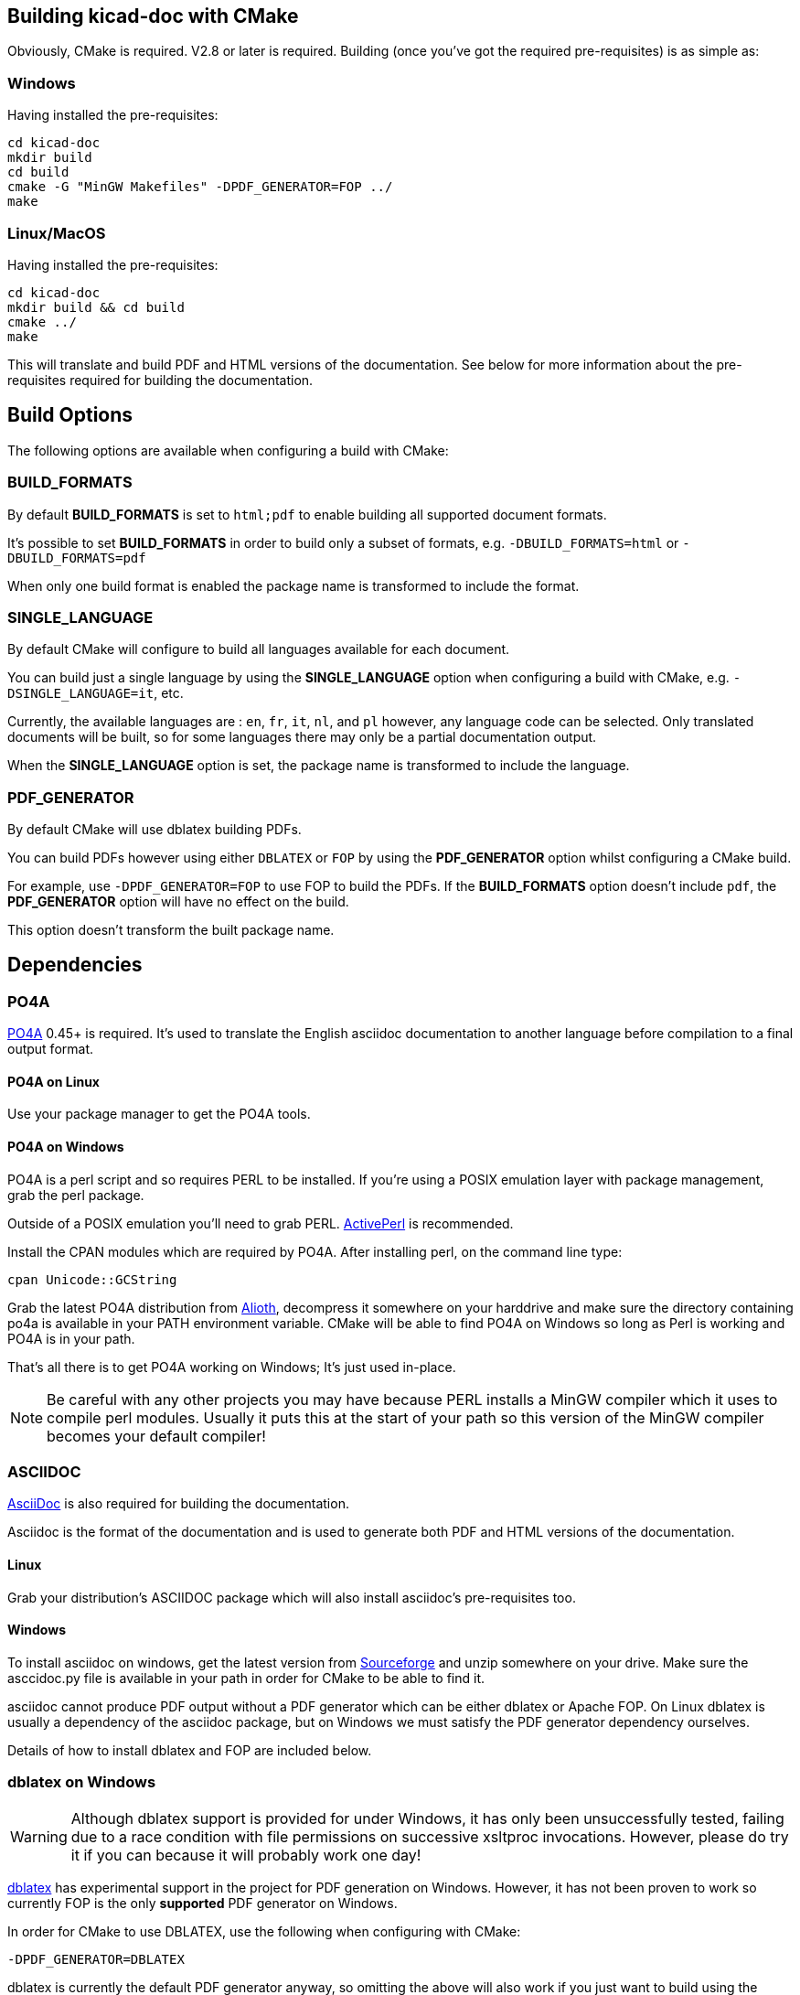 == Building kicad-doc with CMake

Obviously, CMake is required. V2.8 or later is required. Building (once you've got the required pre-requisites) is as simple as:

=== Windows

Having installed the pre-requisites:

    cd kicad-doc
    mkdir build
    cd build
    cmake -G "MinGW Makefiles" -DPDF_GENERATOR=FOP ../
    make

=== Linux/MacOS

Having installed the pre-requisites:

    cd kicad-doc
    mkdir build && cd build
    cmake ../
    make

This will translate and build PDF and HTML versions of the documentation.
See below for more information about the pre-requisites required for building
the documentation.

== Build Options

The following options are available when configuring a build with CMake:

=== BUILD_FORMATS

By default **BUILD_FORMATS** is set to `html;pdf` to enable building all supported
document formats.

It's possible to set **BUILD_FORMATS** in order to build only a subset of formats,
e.g. `-DBUILD_FORMATS=html` or `-DBUILD_FORMATS=pdf`
    
When only one build format is enabled the package name is transformed to include
the format.

=== SINGLE_LANGUAGE

By default CMake will configure to build all languages available for each document.

You can build just a single language by using the **SINGLE_LANGUAGE** option when
configuring a build with CMake, e.g. `-DSINGLE_LANGUAGE=it`, etc.

Currently, the available languages are : `en`, `fr`, `it`, `nl`, and `pl` however, any
language code can be selected. Only translated documents will be built, so for
some languages there may only be a partial documentation output.

When the **SINGLE_LANGUAGE** option is set, the package name is transformed to
include the language.

=== PDF_GENERATOR

By default CMake will use dblatex building PDFs.

You can build PDFs however using either `DBLATEX` or `FOP` by using the
**PDF_GENERATOR** option whilst configuring a CMake build.

For example, use `-DPDF_GENERATOR=FOP` to use FOP to build the PDFs. If the
**BUILD_FORMATS** option doesn't include `pdf`, the **PDF_GENERATOR** option
will have no effect on the build.

This option doesn't transform the built package name.

== Dependencies

=== PO4A

https://po4a.alioth.debian.org/[PO4A] 0.45+ is required. It's used to translate
the English asciidoc documentation to another language before compilation to a
final output format.

==== PO4A on Linux

Use your package manager to get the PO4A tools.

==== PO4A on Windows

PO4A is a perl script and so requires PERL to be installed. If you're using a
POSIX emulation layer with package management, grab the perl package.

Outside of a POSIX emulation you'll need to grab PERL.
http://www.activestate.com/activeperl/downloads[ActivePerl] is recommended.

Install the CPAN modules which are required by PO4A. After installing perl,
on the command line type:

    cpan Unicode::GCString

Grab the latest PO4A distribution from
https://alioth.debian.org/frs/?group_id=30267[Alioth], decompress it somewhere
on your harddrive and make sure the directory containing po4a is available in
your PATH environment variable. CMake will be able to find PO4A on Windows so
long as Perl is working and PO4A is in your path.

That's all there is to get PO4A working on Windows; It's just used in-place.

NOTE: Be careful with any other projects you may have because PERL installs a
MinGW compiler which it uses to compile perl modules. Usually it puts this at
the start of your path so this version of the MinGW compiler becomes your
default compiler!

=== ASCIIDOC

http://asciidoc.org/[AsciiDoc] is also required for building the documentation.

Asciidoc is the format of the documentation and is used to generate both PDF
and HTML versions of the documentation.

==== Linux

Grab your distribution's ASCIIDOC package which will also install asciidoc's
pre-requisites too.

==== Windows

To install asciidoc on windows, get the latest version from
http://sourceforge.net/projects/asciidoc/[Sourceforge] and unzip somewhere on
your drive. Make sure the asccidoc.py file is available in your path in order
for CMake to be able to find it.

asciidoc cannot produce PDF output without a PDF generator which can be either
dblatex or Apache FOP. On Linux dblatex is usually a dependency of the
asciidoc package, but on Windows we must satisfy the PDF generator dependency
ourselves.

Details of how to install dblatex and FOP are included below.

=== dblatex on Windows

WARNING: Although dblatex support is provided for under Windows, it has only
been unsuccessfully tested, failing due to a race condition with file
permissions on successive xsltproc invocations. However, please do try it if
you can because it will probably work one day!

http://dblatex.sourceforge.net/[dblatex] has experimental support in the
project for PDF generation on Windows. However, it has not been proven to
work so currently FOP is the only **supported** PDF generator on Windows.

In order for CMake to use DBLATEX, use the following when configuring with
CMake:

    -DPDF_GENERATOR=DBLATEX

dblatex is currently the default PDF generator anyway, so omitting the above
will also work if you just want to build using the default tools (in future
we may change to something else, like FOP for example)

Make sure you have the latest version of python 2 installed.

Download and install http://miktex.org/download[MikTex] which provides the
latex backend for dblatex. It's recommended during install to set the "Install
packages on the fly" to yes so MikTex doesn't have to ask before installing
packages - it's a real pain when installing dblatex otherwise!! It also
appears that if you miss that setting dblatex will fail to install because of
some crashes of MikTex which then reports missing elements in the toolchain.

Download and install http://zlatkovic.com/libxml/[libxml2] which is pain.
You'll need to download and decompress all the zip files. Then, manually copy
each of the folders into a common directory so that you end up with one bin
directory and one lib directory, etc. You must then make sure the bin path of
your installation directory is added to your PATH environment variable.

Then download the latest dblatex .tar.bz2 from
https://sourceforge.net/projects/dblatex/[Sourceforge]

Decompress the tar.bz2 somewhere and then install dbltatex:

    cd dblatex-0.45
    python setup.py install

NOTE: Although CMake can find that you have dblatex installed, it's not
possible for a2x to run dblatex on windows without supplying a dblatex
executable. This can be done by placing the dblatex.cmd file from the
CMakeSupport/windows directory in your path and modifying it as necessary.

So long as the install works, CMake will be able to find dblatex in your
python installation

=== FOP on Windows

NOTE: This is currently the only way of building PDF documents on Windows.

It's possible to use https://xmlgraphics.apache.org/fop/[Apache FOP] for PDF
generation with Asciidoc instead of dbaltex. Some people will prefer the
output of Apache FOP compared to dblatex. It brings with it a dependency on
a Java runtime.

In order for CMake to use FOP, use the following when configuring with CMake:

    -DPDF_GENERATOR=FOP

=== ASCIIDOCTOR

WARNING: ASCIIDOCTOR is not currently supported!

It's possible to use http://asciidoctor.org/[asciidoctor] to produce both HTML
and PDF output (PDF through the
http://asciidoctor.org/docs/convert-asciidoc-to-pdf/[asciidoctor-pdf]
project). Asciidoctor has good development and support, but the PDF generation
is currently missing support for inline images, so it's not currently used. It
brings with it a dependency on Ruby.
